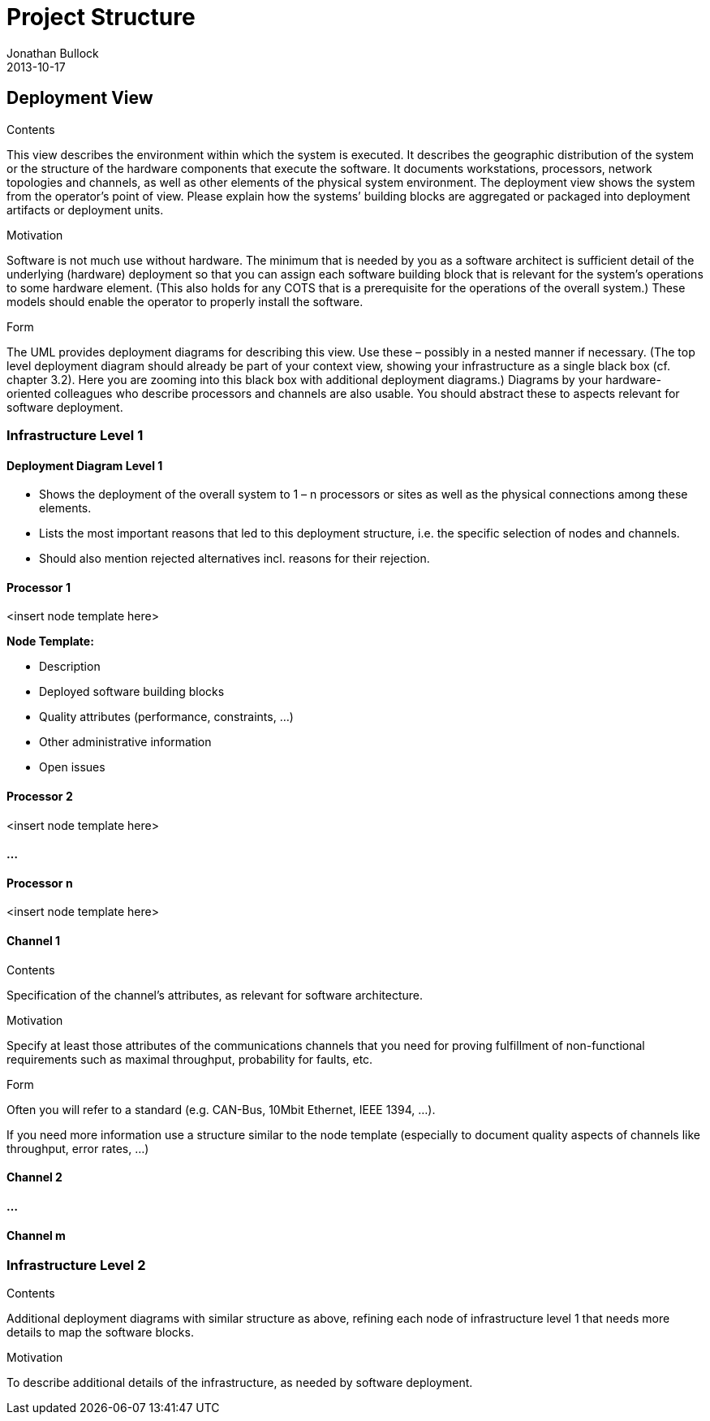 = Project Structure
Jonathan Bullock
2013-10-17
:jbake-type: page
:jbake-tags: documentation, manual
:jbake-status: published

[[section-deployment-view]]
== Deployment View


[role="arc42help"]
****
.Contents
This view describes the environment within which the system is executed. It describes the geographic distribution of the system or the structure of the hardware components that execute the software. It documents workstations, processors, network topologies and channels, as well as other elements of the physical system environment. The deployment view shows the system from the operator’s point of view.
Please explain how the systems’ building blocks are aggregated or packaged into deployment artifacts or deployment units.

.Motivation
Software is not much use without hardware. The minimum that is needed by you as a software architect is sufficient detail of the underlying (hardware) deployment so that you can assign each software building block that is relevant for the system’s operations to some hardware element. (This also holds for any COTS that is a prerequisite for the operations of the overall system.) These models should enable the operator to properly install the software.

.Form
The UML provides deployment diagrams for describing this view. Use these – possibly in a nested manner if necessary. (The top level deployment diagram should already be part of your context view, showing your infrastructure as a single black box (cf. chapter 3.2). Here you are zooming into this black box with additional deployment diagrams.)
Diagrams by your hardware-oriented colleagues who describe processors and channels are also usable. You should abstract these to aspects relevant for software deployment.
****

=== Infrastructure Level 1

==== Deployment Diagram Level 1

[role="arc42help"]
****
* Shows the deployment of the overall system to 1 – n processors or sites as well as the physical connections among these elements.
* Lists the most important reasons that led to this deployment structure, i.e. the specific selection of nodes and channels.
* Should also mention rejected alternatives incl. reasons for their rejection.
****

==== Processor 1

<insert node template here>

[role="arc42help"]
****
**Node Template:**

* Description
* Deployed software building blocks
* Quality attributes (performance, constraints, ...)
* Other administrative information
* Open issues
****

==== Processor 2

<insert node template here>

==== ...

==== Processor n

<insert node template here>

==== Channel 1

[role="arc42help"]
****
.Contents
Specification of the channel’s attributes, as relevant for software architecture.

.Motivation
Specify at least those attributes of the communications channels that you need for proving fulfillment of non-functional requirements such as maximal throughput, probability for faults, etc.

.Form
Often you will refer to a standard (e.g. CAN-Bus, 10Mbit Ethernet, IEEE 1394, ...).

If you need more information use a structure similar to the node template (especially to document quality aspects of channels like throughput, error rates, ...)
****

==== Channel 2

==== ...

==== Channel m

=== Infrastructure Level 2

[role="arc42help"]
****
.Contents
Additional deployment diagrams with similar structure as above, refining each node of infrastructure level 1 that needs more details to map the software blocks.

.Motivation
To describe additional details of the infrastructure, as needed by software deployment.
****
